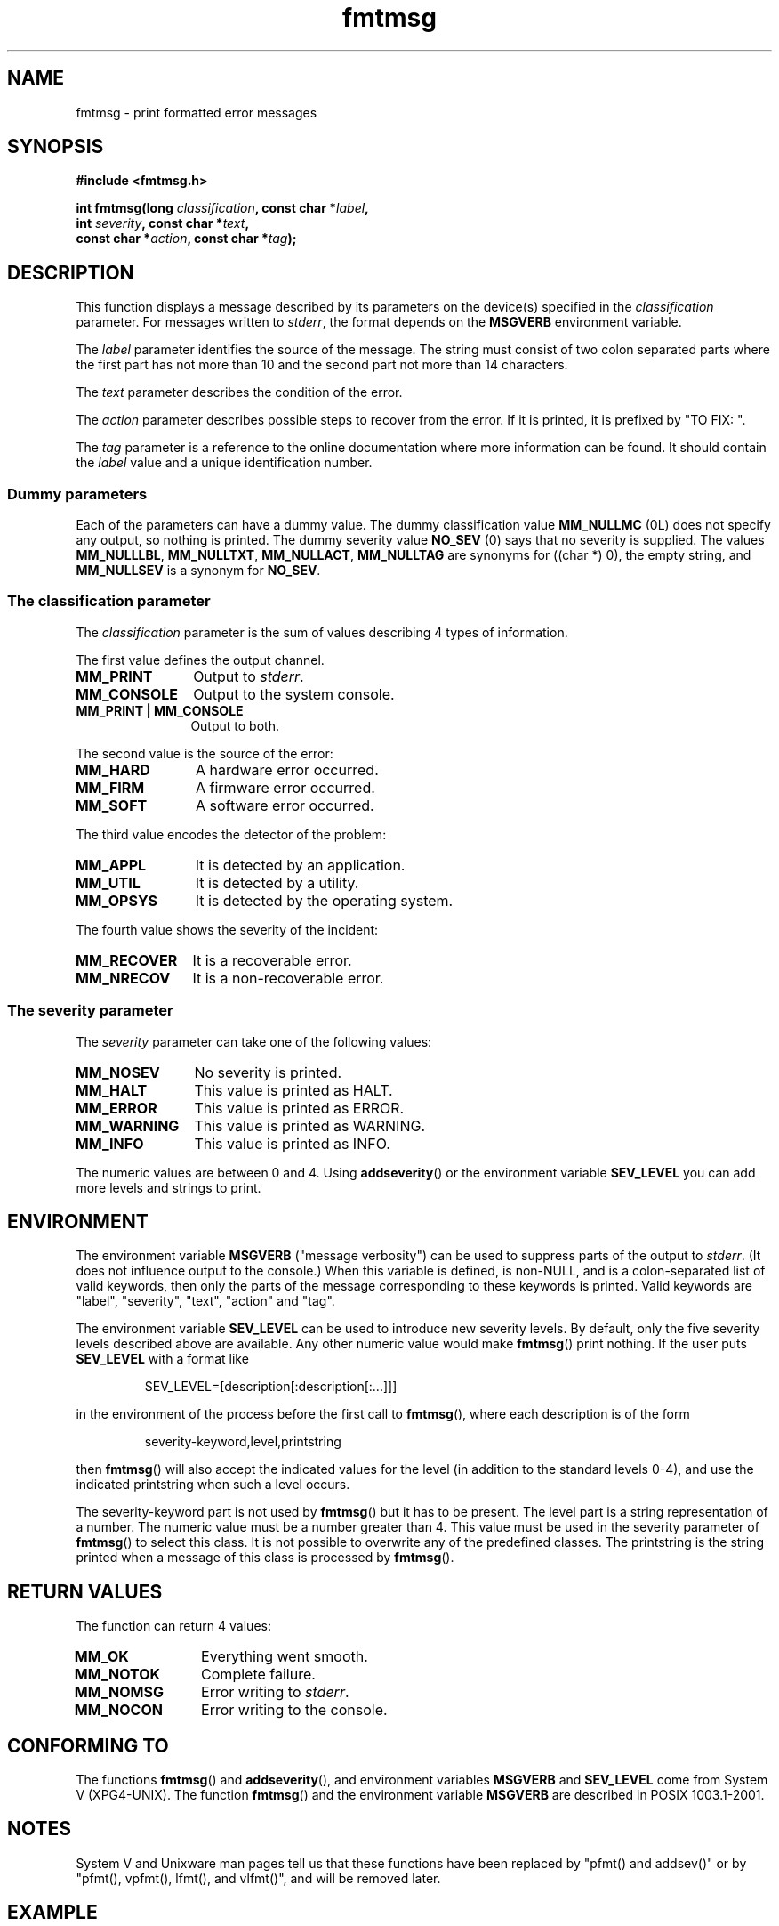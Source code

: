 .\"  Copyright 2002 walter harms (walter.harms@informatik.uni-oldenburg.de)
.\"  Distributed under GPL
.\"  adapted glibc info page
.\"  
.\"  This should run as 'Guru Meditation' (amiga joke :)
.\"  The function is quite complex an deserves an example
.\"
.\"  Polished, aeb, 2003-11-01
.TH fmtmsg 3 2003-11-01 "" "Linux Programmer's Manual"
.SH NAME
fmtmsg \- print formatted error messages
.SH SYNOPSIS
.nf
.sp
.B #include <fmtmsg.h>
.sp
.BI "int fmtmsg(long " classification ", const char *" label ,
.br
.BI "           int " severity ", const char *" text ,
.br
.BI "           const char *" action ", const char *" tag );
.sp
.fi
.SH DESCRIPTION
This function displays a message described by its parameters on the device(s)
specified in the
.I classification
parameter. For messages written to
.IR stderr ,
the format depends on the
.B MSGVERB
environment variable.
.LP
The
.I label
parameter identifies the source of the message.  The string must consist
of two colon separated parts where the first part has not more
than 10 and the second part not more than 14 characters.  
.LP
The
.I text
parameter describes the condition of the error.
.LP
The
.I action
parameter describes possible steps to recover from the error.
If it is printed, it is prefixed by "TO FIX: ".
.LP
The
.I tag
parameter is a reference to the online documentation where more
information can be found.  It should contain the
.I label
value and a unique identification number.
.SS "Dummy parameters"
Each of the parameters can have a dummy value. The dummy classification value
.B MM_NULLMC
(0L) does not specify any output, so nothing is printed.
The dummy severity value
.B NO_SEV
(0) says that no severity is supplied.
The values
.BR MM_NULLLBL ,
.BR MM_NULLTXT ,
.BR MM_NULLACT ,
.BR MM_NULLTAG
are synonyms for ((char *) 0), the empty string, and
.B MM_NULLSEV
is a synonym for
.BR NO_SEV .
.SS "The classification parameter"
The 
.I classification 
parameter is the sum of values describing 4 types of information.
.br 
.sp
The first value defines the output channel.
.TP 12n
.B MM_PRINT
Output to
.IR stderr .
.TP
.B MM_CONSOLE
Output to the system console.
.TP
.B "MM_PRINT | MM_CONSOLE"
Output to both.
.PP
The second value is the source of the error:
.TP 12n
.B MM_HARD
A hardware error occurred.
.TP
.B MM_FIRM
A firmware error occurred.
.TP
.B MM_SOFT
A software error occurred.
.PP
The third value encodes the detector of the problem:
.TP 12n
.B MM_APPL
It is detected by an application.
.TP
.B MM_UTIL
It is detected by a utility.
.TP
.B MM_OPSYS
It is detected by the operating system.
.PP
The fourth value shows the severity of the incident:
.TP 12n
.B MM_RECOVER
It is a recoverable error.
.TP
.B MM_NRECOV
It is a non-recoverable error.
.SS "The severity parameter"
The 
.I severity 
parameter can take one of the following values:
.TP 12n
.B MM_NOSEV
No severity is printed.
.TP
.B MM_HALT
This value is printed as HALT.
.TP
.B MM_ERROR
This value is printed as ERROR.
.TP
.B MM_WARNING
This value is printed as WARNING.
.TP
.B MM_INFO
This value is printed as INFO.
.PP
The numeric values are between 0 and 4. Using 
.BR addseverity ()
or the environment variable
.B SEV_LEVEL
you can add more levels and strings to print.
.SH ENVIRONMENT
The environment variable 
.B MSGVERB
("message verbosity") can be used to suppress parts of
the output to
.IR stderr .
(It does not influence output to the console.)
When this variable is defined, is non-NULL, and is a colon-separated
list of valid keywords, then only the parts of the message corresponding
to these keywords is printed.
Valid keywords are "label", "severity", "text", "action" and "tag".
.PP
The environment variable
.B SEV_LEVEL
can be used to introduce new severity levels.
By default, only the five severity levels described
above are available.  Any other numeric value would make 
.BR fmtmsg () 
print nothing.
If the user puts 
.B SEV_LEVEL
with a format like
.sp
.RS
SEV_LEVEL=[description[:description[:...]]]
.RE
.sp
in the environment of the process before the first call to 
.BR fmtmsg (),
where each description is of the form
.sp
.RS
severity-keyword,level,printstring
.RE
.sp
then
.BR fmtmsg ()
will also accept the indicated values for the level (in addition to
the standard levels 0-4), and use the indicated printstring when
such a level occurs.
.LP
The severity-keyword part is not used by
.BR fmtmsg ()
but it has to be present.  
The level part is a string representation of a number.  
The numeric value must be a number greater than 4.
This value must be used in the severity parameter of 
.BR fmtmsg ()
to select this class.  It is not possible to overwrite
any of the predefined classes.  The printstring
is the string printed when a message of this class is processed by
.BR fmtmsg ().
.SH "RETURN VALUES"
The function can return 4 values:
.TP 12n
.B MM_OK
Everything went smooth.
.TP
.B MM_NOTOK
Complete failure.
.TP
.B MM_NOMSG
Error writing to
.IR stderr .
.TP
.B MM_NOCON
Error writing to the console.
.SH "CONFORMING TO"
The functions
.BR fmtmsg ()
and
.BR addseverity (),
and environment variables
.B MSGVERB
and
.B SEV_LEVEL
come from System V (XPG4-UNIX).
The function
.BR fmtmsg ()
and the environment variable
.B MSGVERB
are described in POSIX 1003.1-2001.
.SH NOTES
System V and Unixware man pages tell us that these functions
have been replaced by "pfmt() and addsev()" or by "pfmt(),
vpfmt(), lfmt(), and vlfmt()", and will be removed later.
.SH EXAMPLE
.nf
#include <stdio.h>
#include <fmtmsg.h>

int main() {
  long class = MM_PRINT | MM_SOFT | MM_OPSYS | MM_RECOVER;
  int err;
  err = fmtmsg(class, "util-linux:mount", MM_ERROR,
        "unknown mount option", "See mount(8).", "util-linux:mount:017");
  switch(err) {
    case MM_OK:
      break;
    case MM_NOTOK:
      printf("Nothing printed\en");
      break;
    case MM_NOMSG:
      printf("Nothing printed to stderr\en");
      break;
    case MM_NOCON:
      printf("No console output\en");
      break;
    default:
      printf("Unknown error from fmtmsg()\en");
  }
  return 0;
}
.fi
.PP
The output should be:
.nf
  util-linux:mount: ERROR: unknown mount option
  TO FIX: See mount(8).  util-linux:mount:017
.fi
and after
.nf
  MSGVERB=text:action; export MSGVERB
.fi
the output becomes:
.nf
  unknown mount option
  TO FIX: See mount(8).
.fi
.SH "SEE ALSO"
.BR addseverity (3),
.BR perror (3)
